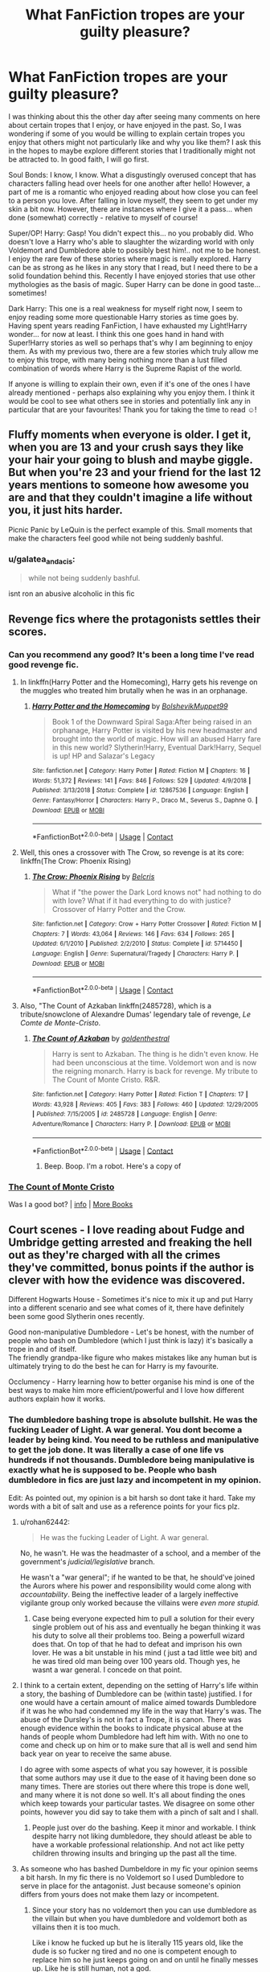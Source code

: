 #+TITLE: What FanFiction tropes are your guilty pleasure?

* What FanFiction tropes are your guilty pleasure?
:PROPERTIES:
:Author: SupersymmetricPhoton
:Score: 39
:DateUnix: 1602766476.0
:DateShort: 2020-Oct-15
:FlairText: Discussion
:END:
I was thinking about this the other day after seeing many comments on here about certain tropes that I enjoy, or have enjoyed in the past. So, I was wondering if some of you would be willing to explain certain tropes you enjoy that others might not particularly like and why you like them? I ask this in the hopes to maybe explore different stories that I traditionally might not be attracted to. In good faith, I will go first.

Soul Bonds: I know, I know. What a disgustingly overused concept that has characters falling head over heels for one another after hello! However, a part of me is a romantic who enjoyed reading about how close you can feel to a person you love. After falling in love myself, they seem to get under my skin a bit now. However, there are instances where I give it a pass... when done (somewhat) correctly - relative to myself of course!

Super/OP! Harry: Gasp! You didn't expect this... no you probably did. Who doesn't love a Harry who's able to slaughter the wizarding world with only Voldemort and Dumbledore able to possibly best him!.. not me to be honest. I enjoy the rare few of these stories where magic is really explored. Harry can be as strong as he likes in any story that I read, but I need there to be a solid foundation behind this. Recently I have enjoyed stories that use other mythologies as the basis of magic. Super Harry can be done in good taste... sometimes!

Dark Harry: This one is a real weakness for myself right now, I seem to enjoy reading some more questionable Harry stories as time goes by. Having spent years reading FanFiction, I have exhausted my Light!Harry wonder... for now at least. I think this one goes hand in hand with Super!Harry stories as well so perhaps that's why I am beginning to enjoy them. As with my previous two, there are a few stories which truly allow me to enjoy this trope, with many being nothing more than a lust filled combination of words where Harry is the Supreme Rapist of the world.

If anyone is willing to explain their own, even if it's one of the ones I have already mentioned - perhaps also explaining why you enjoy them. I think it would be cool to see what others see in stories and potentially link any in particular that are your favourites! Thank you for taking the time to read ☺️!


** Fluffy moments when everyone is older. I get it, when you are 13 and your crush says they like your hair your going to blush and maybe giggle. But when you're 23 and your friend for the last 12 years mentions to someone how awesome you are and that they couldn't imagine a life without you, it just hits harder.

Picnic Panic by LeQuin is the perfect example of this. Small moments that make the characters feel good while not being suddenly bashful.
:PROPERTIES:
:Author: CamStorm
:Score: 39
:DateUnix: 1602768506.0
:DateShort: 2020-Oct-15
:END:

*** u/galatea_and_acis:
#+begin_quote
  while not being suddenly bashful.
#+end_quote

isnt ron an abusive alcoholic in this fic
:PROPERTIES:
:Author: galatea_and_acis
:Score: 1
:DateUnix: 1602928795.0
:DateShort: 2020-Oct-17
:END:


** Revenge fics where the protagonists settles their scores.
:PROPERTIES:
:Score: 28
:DateUnix: 1602769701.0
:DateShort: 2020-Oct-15
:END:

*** Can you recommend any good? It's been a long time I've read good revenge fic.
:PROPERTIES:
:Author: Sciny
:Score: 5
:DateUnix: 1602789982.0
:DateShort: 2020-Oct-15
:END:

**** In linkffn(Harry Potter and the Homecoming), Harry gets his revenge on the muggles who treated him brutally when he was in an orphanage.
:PROPERTIES:
:Score: 2
:DateUnix: 1602790227.0
:DateShort: 2020-Oct-15
:END:

***** [[https://www.fanfiction.net/s/12867536/1/][*/Harry Potter and the Homecoming/*]] by [[https://www.fanfiction.net/u/10461539/BolshevikMuppet99][/BolshevikMuppet99/]]

#+begin_quote
  Book 1 of the Downward Spiral Saga:After being raised in an orphanage, Harry Potter is visited by his new headmaster and brought into the world of magic. How will an abused Harry fare in this new world? Slytherin!Harry, Eventual Dark!Harry, Sequel is up! HP and Salazar's Legacy
#+end_quote

^{/Site/:} ^{fanfiction.net} ^{*|*} ^{/Category/:} ^{Harry} ^{Potter} ^{*|*} ^{/Rated/:} ^{Fiction} ^{M} ^{*|*} ^{/Chapters/:} ^{16} ^{*|*} ^{/Words/:} ^{51,372} ^{*|*} ^{/Reviews/:} ^{141} ^{*|*} ^{/Favs/:} ^{846} ^{*|*} ^{/Follows/:} ^{529} ^{*|*} ^{/Updated/:} ^{4/9/2018} ^{*|*} ^{/Published/:} ^{3/13/2018} ^{*|*} ^{/Status/:} ^{Complete} ^{*|*} ^{/id/:} ^{12867536} ^{*|*} ^{/Language/:} ^{English} ^{*|*} ^{/Genre/:} ^{Fantasy/Horror} ^{*|*} ^{/Characters/:} ^{Harry} ^{P.,} ^{Draco} ^{M.,} ^{Severus} ^{S.,} ^{Daphne} ^{G.} ^{*|*} ^{/Download/:} ^{[[http://www.ff2ebook.com/old/ffn-bot/index.php?id=12867536&source=ff&filetype=epub][EPUB]]} ^{or} ^{[[http://www.ff2ebook.com/old/ffn-bot/index.php?id=12867536&source=ff&filetype=mobi][MOBI]]}

--------------

*FanfictionBot*^{2.0.0-beta} | [[https://github.com/FanfictionBot/reddit-ffn-bot/wiki/Usage][Usage]] | [[https://www.reddit.com/message/compose?to=tusing][Contact]]
:PROPERTIES:
:Author: FanfictionBot
:Score: 1
:DateUnix: 1602790244.0
:DateShort: 2020-Oct-15
:END:


**** Well, this ones a crossover with The Crow, so revenge is at its core: linkffn(The Crow: Phoenix Rising)
:PROPERTIES:
:Author: Maniacal_Coyote
:Score: 1
:DateUnix: 1602873017.0
:DateShort: 2020-Oct-16
:END:

***** [[https://www.fanfiction.net/s/5714450/1/][*/The Crow: Phoenix Rising/*]] by [[https://www.fanfiction.net/u/1448192/Belcris][/Belcris/]]

#+begin_quote
  What if "the power the Dark Lord knows not" had nothing to do with love? What if it had everything to do with justice? Crossover of Harry Potter and the Crow.
#+end_quote

^{/Site/:} ^{fanfiction.net} ^{*|*} ^{/Category/:} ^{Crow} ^{+} ^{Harry} ^{Potter} ^{Crossover} ^{*|*} ^{/Rated/:} ^{Fiction} ^{M} ^{*|*} ^{/Chapters/:} ^{7} ^{*|*} ^{/Words/:} ^{43,064} ^{*|*} ^{/Reviews/:} ^{146} ^{*|*} ^{/Favs/:} ^{634} ^{*|*} ^{/Follows/:} ^{265} ^{*|*} ^{/Updated/:} ^{6/1/2010} ^{*|*} ^{/Published/:} ^{2/2/2010} ^{*|*} ^{/Status/:} ^{Complete} ^{*|*} ^{/id/:} ^{5714450} ^{*|*} ^{/Language/:} ^{English} ^{*|*} ^{/Genre/:} ^{Supernatural/Tragedy} ^{*|*} ^{/Characters/:} ^{Harry} ^{P.} ^{*|*} ^{/Download/:} ^{[[http://www.ff2ebook.com/old/ffn-bot/index.php?id=5714450&source=ff&filetype=epub][EPUB]]} ^{or} ^{[[http://www.ff2ebook.com/old/ffn-bot/index.php?id=5714450&source=ff&filetype=mobi][MOBI]]}

--------------

*FanfictionBot*^{2.0.0-beta} | [[https://github.com/FanfictionBot/reddit-ffn-bot/wiki/Usage][Usage]] | [[https://www.reddit.com/message/compose?to=tusing][Contact]]
:PROPERTIES:
:Author: FanfictionBot
:Score: 1
:DateUnix: 1602873043.0
:DateShort: 2020-Oct-16
:END:


**** Also, "The Count of Azkaban linkffn(2485728), which is a tribute/snowclone of Alexandre Dumas' legendary tale of revenge, /Le Comte de Monte-Cristo/.
:PROPERTIES:
:Author: Maniacal_Coyote
:Score: 1
:DateUnix: 1603056238.0
:DateShort: 2020-Oct-19
:END:

***** [[https://www.fanfiction.net/s/2485728/1/][*/The Count of Azkaban/*]] by [[https://www.fanfiction.net/u/793545/goldenthestral][/goldenthestral/]]

#+begin_quote
  Harry is sent to Azkaban. The thing is he didn't even know. He had been unconscious at the time. Voldemort won and is now the reigning monarch. Harry is back for revenge. My tribute to The Count of Monte Cristo. R&R.
#+end_quote

^{/Site/:} ^{fanfiction.net} ^{*|*} ^{/Category/:} ^{Harry} ^{Potter} ^{*|*} ^{/Rated/:} ^{Fiction} ^{T} ^{*|*} ^{/Chapters/:} ^{17} ^{*|*} ^{/Words/:} ^{43,928} ^{*|*} ^{/Reviews/:} ^{405} ^{*|*} ^{/Favs/:} ^{383} ^{*|*} ^{/Follows/:} ^{460} ^{*|*} ^{/Updated/:} ^{12/29/2005} ^{*|*} ^{/Published/:} ^{7/15/2005} ^{*|*} ^{/id/:} ^{2485728} ^{*|*} ^{/Language/:} ^{English} ^{*|*} ^{/Genre/:} ^{Adventure/Romance} ^{*|*} ^{/Characters/:} ^{Harry} ^{P.} ^{*|*} ^{/Download/:} ^{[[http://www.ff2ebook.com/old/ffn-bot/index.php?id=2485728&source=ff&filetype=epub][EPUB]]} ^{or} ^{[[http://www.ff2ebook.com/old/ffn-bot/index.php?id=2485728&source=ff&filetype=mobi][MOBI]]}

--------------

*FanfictionBot*^{2.0.0-beta} | [[https://github.com/FanfictionBot/reddit-ffn-bot/wiki/Usage][Usage]] | [[https://www.reddit.com/message/compose?to=tusing][Contact]]
:PROPERTIES:
:Author: FanfictionBot
:Score: 1
:DateUnix: 1603056254.0
:DateShort: 2020-Oct-19
:END:

****** Beep. Boop. I'm a robot. Here's a copy of

*** [[https://snewd.com/ebooks/the-count-of-monte-cristo/][The Count of Monte Cristo]]
    :PROPERTIES:
    :CUSTOM_ID: the-count-of-monte-cristo
    :END:
Was I a good bot? | [[https://www.reddit.com/user/Reddit-Book-Bot/][info]] | [[https://old.reddit.com/user/Reddit-Book-Bot/comments/i15x1d/full_list_of_books_and_commands/][More Books]]
:PROPERTIES:
:Author: Reddit-Book-Bot
:Score: 1
:DateUnix: 1603056270.0
:DateShort: 2020-Oct-19
:END:


** Court scenes - I love reading about Fudge and Umbridge getting arrested and freaking the hell out as they're charged with all the crimes they've committed, bonus points if the author is clever with how the evidence was discovered.

Different Hogwarts House - Sometimes it's nice to mix it up and put Harry into a different scenario and see what comes of it, there have definitely been some good Slytherin ones recently.

Good non-manipulative Dumbledore - Let's be honest, with the number of people who bash on Dumbledore (which I just think is lazy) it's basically a trope in and of itself.\\
The friendly grandpa-like figure who makes mistakes like any human but is ultimately trying to do the best he can for Harry is my favourite.

Occlumency - Harry learning how to better organise his mind is one of the best ways to make him more efficient/powerful and I love how different authors explain how it works.
:PROPERTIES:
:Author: limark
:Score: 29
:DateUnix: 1602769707.0
:DateShort: 2020-Oct-15
:END:

*** The dumbledore bashing trope is absolute bullshit. He was the fucking Leader of Light. A war general. You dont become a leader by being kind. You need to be ruthless and manipulative to get the job done. It was literally a case of one life vs hundreds if not thousands. Dumbledore being manipulative is exactly what he is supposed to be. People who bash dumbledore in fics are just lazy and incompetent in my opinion.

Edit: As pointed out, my opinion is a bit harsh so dont take it hard. Take my words with a bit of salt and use as a reference points for your fics plz.
:PROPERTIES:
:Author: Yukanna-Senshi
:Score: 2
:DateUnix: 1602778650.0
:DateShort: 2020-Oct-15
:END:

**** u/rohan62442:
#+begin_quote
  He was the fucking Leader of Light. A war general.
#+end_quote

No, he wasn't. He was the headmaster of a school, and a member of the government's /judicial/legislative/ branch.

He wasn't a "war general"; if he wanted to be that, he should've joined the Aurors where his power and responsibility would come along with /accountability/. Being the ineffective leader of a largely ineffective vigilante group only worked because the villains were /even more stupid./
:PROPERTIES:
:Author: rohan62442
:Score: 31
:DateUnix: 1602780704.0
:DateShort: 2020-Oct-15
:END:

***** Case being everyone expected him to pull a solution for their every single problem out of his ass and eventually he began thinking it was his duty to solve all their problems too. Being a powerfull wizard does that. On top of that he had to defeat and imprison his own lover. He was a bit unstable in his mind ( just a tad little wee bit) and he was tired old man being over 100 years old. Though yes, he wasnt a war general. I concede on that point.
:PROPERTIES:
:Author: Yukanna-Senshi
:Score: 3
:DateUnix: 1602781138.0
:DateShort: 2020-Oct-15
:END:


**** I think to a certain extent, depending on the setting of Harry's life within a story, the bashing of Dumbledore can be (within taste) justified. I for one would have a certain amount of malice aimed towards Dumbledore if it was he who had condemned my life in the way that Harry's was. The abuse of the Dursley's is not in fact a Trope, it is canon. There was enough evidence within the books to indicate physical abuse at the hands of people whom Dumbledore had left him with. With no one to come and check up on him or to make sure that all is well and send him back year on year to receive the same abuse.

I do agree with some aspects of what you say however, it is possible that some authors may use it due to the ease of it having been done so many times. There are stories out there where this trope is done well, and many where it is not done so well. It's all about finding the ones which keep towards your particular tastes. We disagree on some other points, however you did say to take them with a pinch of salt and I shall.
:PROPERTIES:
:Author: SupersymmetricPhoton
:Score: 6
:DateUnix: 1602783274.0
:DateShort: 2020-Oct-15
:END:

***** People just over do the bashing. Keep it minor and workable. I think despite harry not liking dumbledore, they should atleast be able to have a workable professional relationship. And not act like petty children throwing insults and bringing up the past all the time.
:PROPERTIES:
:Author: Yukanna-Senshi
:Score: 1
:DateUnix: 1602786784.0
:DateShort: 2020-Oct-15
:END:


**** As someone who has bashed Dumbeldore in my fic your opinion seems a bit harsh. In my fic there is no Voldemort so I used Dumbledore to serve in place for the antagonist. Just because someone's opinion differs from yours does not make them lazy or incompetent.
:PROPERTIES:
:Author: CluelessLemons
:Score: 2
:DateUnix: 1602779101.0
:DateShort: 2020-Oct-15
:END:

***** Since your story has no voldemort then you can use dumbledore as the villain but when you have dumbledore and voldemort both as villains then it is too much.

Like i know he fucked up but he is literally 115 years old, like the dude is so fucker ng tired and no one is competent enough to replace him so he just keeps going on and on until he finally messes up. Like he is still human, not a god.
:PROPERTIES:
:Author: Yukanna-Senshi
:Score: 0
:DateUnix: 1602779193.0
:DateShort: 2020-Oct-15
:END:

****** I'm glad I have your permission... Seriously though. If people want to write evil Dumbeldore that's fine. There is nothing about it that deserves the comments you gave. If you don't want to read it that's fine, no one is forcing you to, but don't diminish others for writing what they want to write.
:PROPERTIES:
:Author: CluelessLemons
:Score: 4
:DateUnix: 1602779552.0
:DateShort: 2020-Oct-15
:END:

******* Yea i know i came a bit too hard with my opinions. I even edited my previous comment to excuse my opinions bro. No hard feelings man. Sorry if i offended you.
:PROPERTIES:
:Author: Yukanna-Senshi
:Score: 0
:DateUnix: 1602779705.0
:DateShort: 2020-Oct-15
:END:

******** It's all good.
:PROPERTIES:
:Author: CluelessLemons
:Score: 5
:DateUnix: 1602779944.0
:DateShort: 2020-Oct-15
:END:

********* :)
:PROPERTIES:
:Author: Yukanna-Senshi
:Score: 4
:DateUnix: 1602779963.0
:DateShort: 2020-Oct-15
:END:


** I love the stories where it's like characters have no interest in being hero's or somehting. Either the main character is an oc or a character from another series that is at hogwarts a couple of years older than Harry and is just like living their lives there, with their own stuff going on vaguely aware of what's happening. Or like Harry himself is just isn't intrested in Voldemort or in discovering all the secrets at hogwarts and just like misses stuff that was planted for him ( like the mirror of erised or something )
:PROPERTIES:
:Author: totallynotagamerbot
:Score: 9
:DateUnix: 1602782183.0
:DateShort: 2020-Oct-15
:END:


** I'm always on the lookout for new WBWL fics, though it's pretty difficult for the authors to credibly explain away the James and Lily neglect that tends to go with them, and make it seem realistic. (PoS does quite well at attempting to).
:PROPERTIES:
:Author: snuffly22
:Score: 7
:DateUnix: 1602782852.0
:DateShort: 2020-Oct-15
:END:


** genius characters. literally anybody. i do not care if its harry, hermione, ron, or hagrid.

incomprehensibly wealthy characters. especially if the fic is self-aware about it.

good mentor dumbledore. mentor! any character, actually.

child politicians i kinda like if its done well. like pureblood pretense.

pureblood society bs.

very very beautiful characters and the reactions around them is a super guilty pleasure. (fleur, some guilty pleasure fem!harry, etc.)

god this feels like psychoanalyzing myself.
:PROPERTIES:
:Author: galatea_and_acis
:Score: 6
:DateUnix: 1602784640.0
:DateShort: 2020-Oct-15
:END:


** Overly complicated descriptions of magic. I like nothing more then to see how an author thinks how magic works. I love seeing long winded explanations breaking down how various spells work, or swing some one use that knowledge to make new spells. I like seeing the reasons and justifications on why dark magic is considered “dark” and not simply “taboo”. When authors include the history of magic and how it has improved over time, I love it even more.

I also like canon goblins. I love the rude, angry little blighters. I love their total disregard for anything other then wealth. I love the idea that they won't betray you due to ideological differences, but because you have something they want and have judged it to be easier to do so then to keep the agreements.
:PROPERTIES:
:Author: Ole_oxenfree
:Score: 7
:DateUnix: 1602796730.0
:DateShort: 2020-Oct-16
:END:

*** I also really enjoy both of these! I really enjoy people trying to break down magic in their stories and how they attempt to rationale it. My favourite stories for this (so far!) are linkffn(11364705) and linkffn(12740667)! Both, in my opinion, have an interesting breakdown of how magic works/behaves in Harry Potter! Really interesting. If you are familiar with these works and know of any similar to this - or any in particular you enjoy/enjoyed I would love to hear them!
:PROPERTIES:
:Author: SupersymmetricPhoton
:Score: 1
:DateUnix: 1602798395.0
:DateShort: 2020-Oct-16
:END:

**** [[https://www.fanfiction.net/s/11364705/1/][*/Barefoot/*]] by [[https://www.fanfiction.net/u/5569435/Zaxaramas][/Zaxaramas/]]

#+begin_quote
  Harry has the ability to learn the history of any object he touches, whether he wants to or not.
#+end_quote

^{/Site/:} ^{fanfiction.net} ^{*|*} ^{/Category/:} ^{Harry} ^{Potter} ^{*|*} ^{/Rated/:} ^{Fiction} ^{M} ^{*|*} ^{/Chapters/:} ^{55} ^{*|*} ^{/Words/:} ^{153,499} ^{*|*} ^{/Reviews/:} ^{3,125} ^{*|*} ^{/Favs/:} ^{10,781} ^{*|*} ^{/Follows/:} ^{12,981} ^{*|*} ^{/Updated/:} ^{5/24} ^{*|*} ^{/Published/:} ^{7/7/2015} ^{*|*} ^{/id/:} ^{11364705} ^{*|*} ^{/Language/:} ^{English} ^{*|*} ^{/Genre/:} ^{Adventure} ^{*|*} ^{/Characters/:} ^{Harry} ^{P.,} ^{N.} ^{Tonks} ^{*|*} ^{/Download/:} ^{[[http://www.ff2ebook.com/old/ffn-bot/index.php?id=11364705&source=ff&filetype=epub][EPUB]]} ^{or} ^{[[http://www.ff2ebook.com/old/ffn-bot/index.php?id=11364705&source=ff&filetype=mobi][MOBI]]}

--------------

[[https://www.fanfiction.net/s/12740667/1/][*/The Mind Arts/*]] by [[https://www.fanfiction.net/u/7769074/Wu-Gang][/Wu Gang/]]

#+begin_quote
  What is more terrifying? A wizard who can kick down your door or a wizard who can look at you and know your every thought? Harry's journey into the mind arts begins with a bout of accidental magic and he practices it and hungers for the feelings it brings. [Major Canon Divergences beginning Third Year.]
#+end_quote

^{/Site/:} ^{fanfiction.net} ^{*|*} ^{/Category/:} ^{Harry} ^{Potter} ^{*|*} ^{/Rated/:} ^{Fiction} ^{T} ^{*|*} ^{/Chapters/:} ^{27} ^{*|*} ^{/Words/:} ^{207,727} ^{*|*} ^{/Reviews/:} ^{1,931} ^{*|*} ^{/Favs/:} ^{6,764} ^{*|*} ^{/Follows/:} ^{8,379} ^{*|*} ^{/Updated/:} ^{7/4} ^{*|*} ^{/Published/:} ^{11/27/2017} ^{*|*} ^{/id/:} ^{12740667} ^{*|*} ^{/Language/:} ^{English} ^{*|*} ^{/Genre/:} ^{Romance/Supernatural} ^{*|*} ^{/Characters/:} ^{Harry} ^{P.,} ^{Albus} ^{D.,} ^{Daphne} ^{G.,} ^{Gellert} ^{G.} ^{*|*} ^{/Download/:} ^{[[http://www.ff2ebook.com/old/ffn-bot/index.php?id=12740667&source=ff&filetype=epub][EPUB]]} ^{or} ^{[[http://www.ff2ebook.com/old/ffn-bot/index.php?id=12740667&source=ff&filetype=mobi][MOBI]]}

--------------

*FanfictionBot*^{2.0.0-beta} | [[https://github.com/FanfictionBot/reddit-ffn-bot/wiki/Usage][Usage]] | [[https://www.reddit.com/message/compose?to=tusing][Contact]]
:PROPERTIES:
:Author: FanfictionBot
:Score: 1
:DateUnix: 1602798417.0
:DateShort: 2020-Oct-16
:END:


** OCs. A good, non mary-sue oc can be absolutely amazing for a story. Adding people to fill character types that aren't explored in canon is a real test of someone's writing skills.

Alternatively, you could use a canon character and give them a new personality, but a brand new character can be customized from the ground up for perfect development... assuming it's done right... which it often isn't.
:PROPERTIES:
:Author: AntoineKW
:Score: 5
:DateUnix: 1602789430.0
:DateShort: 2020-Oct-15
:END:


** Harry in alternative houses, Harry being academic and solving problems by his own
:PROPERTIES:
:Author: CherryPieLovegood
:Score: 9
:DateUnix: 1602773333.0
:DateShort: 2020-Oct-15
:END:


** - All these punks who either got away to lightly, scot-free or were redeemed getting their comeuppance (Snape, the Malfoys, Umbridge) in a bloody and painful way
- Wizard wank
- Muggle wank
:PROPERTIES:
:Author: SugondeseAmbassador
:Score: 8
:DateUnix: 1602778398.0
:DateShort: 2020-Oct-15
:END:


** Slytherin house and Snape bashing, i really hate bullys and thats how they come across, btw if someone have this kind of fics suggestions, pls tell me
:PROPERTIES:
:Author: daavi94
:Score: 9
:DateUnix: 1602767499.0
:DateShort: 2020-Oct-15
:END:

*** Snape bashing gives me life
:PROPERTIES:
:Author: Anthony-Ngk-Crowley
:Score: 10
:DateUnix: 1602785647.0
:DateShort: 2020-Oct-15
:END:


*** I love Slytherin Harry too but it always turns out that Snape is suddenly the good guy taking Harry from the Dursley's and being a father figure. It's so annoying.

What's your favourite right now?
:PROPERTIES:
:Author: CorsoTheWolf
:Score: 1
:DateUnix: 1602822045.0
:DateShort: 2020-Oct-16
:END:


** Wrong Boy Who Lived and their reveal scenes. The scene where the other characters realise they wronged the real boy who lived and that now they are truly fucked is amazing.

Oh God, What have I done? type of scenes, no matter the character. Characters realising their mistakes that cannot be rectified is satisfying.

And yeah, Prodigy!Harry which is what I think the series should have gone after.
:PROPERTIES:
:Score: 7
:DateUnix: 1602787947.0
:DateShort: 2020-Oct-15
:END:


** Heh, well, let's see. I tend to like the Lord Potter ones where the goblins help him get revenge, retribution, retaliation and the girl.
:PROPERTIES:
:Author: pb20k
:Score: 6
:DateUnix: 1602781539.0
:DateShort: 2020-Oct-15
:END:


** I love self inserts. Especially if they are not Mary suish (which are very few) There is that story of a person beeing reborn as crabbes sister that is suburb - sadly unfinished- fml.
:PROPERTIES:
:Author: Luminur
:Score: 8
:DateUnix: 1602770811.0
:DateShort: 2020-Oct-15
:END:

*** u/davidwelch158:
#+begin_quote
  There is that story of a person beeing reborn as crabbes sister that is suburb
#+end_quote

Do you have a link? I'd like to read that story.
:PROPERTIES:
:Author: davidwelch158
:Score: 3
:DateUnix: 1602776269.0
:DateShort: 2020-Oct-15
:END:

**** I'm pretty sure that it is linkffn(Scourgify by Pretend Fiction)
:PROPERTIES:
:Author: a_singular_person
:Score: 3
:DateUnix: 1602789862.0
:DateShort: 2020-Oct-15
:END:

***** Thanks.
:PROPERTIES:
:Author: davidwelch158
:Score: 2
:DateUnix: 1602793037.0
:DateShort: 2020-Oct-15
:END:


***** [[https://www.fanfiction.net/s/10721004/1/][*/Scourgify/*]] by [[https://www.fanfiction.net/u/6148284/Pretend-Fiction][/Pretend Fiction/]]

#+begin_quote
  The words be careful what you wish for had never rung truer. "Wait... what did she just call my father? Oh, oh god no, anyone but them! Please god no! I'd rather scourgify my own blood then have them for a family! I would take the Malfoys- no, even Voldemort over them! Anyone but...!" SI-OC. Pairings undecided. Not an SI you've read before, according to reviewers.
#+end_quote

^{/Site/:} ^{fanfiction.net} ^{*|*} ^{/Category/:} ^{Harry} ^{Potter} ^{*|*} ^{/Rated/:} ^{Fiction} ^{T} ^{*|*} ^{/Chapters/:} ^{14} ^{*|*} ^{/Words/:} ^{99,522} ^{*|*} ^{/Reviews/:} ^{565} ^{*|*} ^{/Favs/:} ^{1,539} ^{*|*} ^{/Follows/:} ^{1,759} ^{*|*} ^{/Updated/:} ^{11/13/2015} ^{*|*} ^{/Published/:} ^{9/27/2014} ^{*|*} ^{/id/:} ^{10721004} ^{*|*} ^{/Language/:} ^{English} ^{*|*} ^{/Genre/:} ^{Humor} ^{*|*} ^{/Download/:} ^{[[http://www.ff2ebook.com/old/ffn-bot/index.php?id=10721004&source=ff&filetype=epub][EPUB]]} ^{or} ^{[[http://www.ff2ebook.com/old/ffn-bot/index.php?id=10721004&source=ff&filetype=mobi][MOBI]]}

--------------

*FanfictionBot*^{2.0.0-beta} | [[https://github.com/FanfictionBot/reddit-ffn-bot/wiki/Usage][Usage]] | [[https://www.reddit.com/message/compose?to=tusing][Contact]]
:PROPERTIES:
:Author: FanfictionBot
:Score: 1
:DateUnix: 1602789887.0
:DateShort: 2020-Oct-15
:END:


** Mpreg. The first time I heard of it I was pretty grossed out, but then I examined why and found it was rooted in ideas of gender roles, cisnormativity, and misogyny. At least for me. Once I acknowledged that it was easy to get over most of the squickiness of it. And in a world of magic, who's to say what's impossible?

I like reading romance stories, I like reading stories where two people (or more ig, polyamory is a real thing and there's nothing wrong with it) love each other and are happy together and want to start a family, or have a “happy little accident” lol. I typically prefer to read slash/femslash fics, thus the Mpreg. I of course won't turn my nose up at a good het fic, and sometimes I'm even in the mood specifically for that. In fact, one of my favorite ships of all time is f/m. I just typically prefer to read LGBT fanfic, since it's much harder to find original LGBT media than it is to find original het media.

But anyway, Mpreg is probably my “guilty pleasure” trope. But don't confuse it with a/b/o. (I've read a few well done a/b/o fics in my time, but they are only written once in a blue moon. Usually I can only stand them if it's a trope inversion/subversion. Otherwise they tend to be really gross and r/pey and I am very much *not/ into that.) A/b/o is not necessary Because Magic, and if someone adds it to an HP Mpreg story “to suspend disbelief” I am immediately suspicious lmao. I've learned the hard way it's just an excuse to write hardcore p*rn, which is a no-no for me. I don't even really like to read sex scenes. I prefer that stuff to happen off screen, unless it's done in a tastefully abstract way that is meant to show the characters love for one another.

(Also, as a disclaimer, when I explained my reasons for my original aversion to Mpreg, I was not saying that those are everybody's reasons. Some people don't like pregnancy stories, some people don't have any slash ships they are interested in enough to read fics about, some people can't suspend disbelief enough to enjoy it. All those and more are valid reasons.)

If anyone wants me to recommend any HP Mpreg fics, lmk. I've not read a ton tbh, as there are other tropes i like better, but I do know of a few, and one I can definitely personally recommend.
:PROPERTIES:
:Author: lazyhatchet
:Score: 6
:DateUnix: 1602783495.0
:DateShort: 2020-Oct-15
:END:

*** I have been avoiding stories tagged with MPreg despite maybe giving them a chance in the future.

I think that what makes more sense is that there be a potion/blood ritual (kind of like how Voldemort got his body in GoF) that allows two men to have a biological baby. I'm not a fan of slash pairings where it suddenly becomes very toxic het top/bottom dynamics. I think it would be more romantic if the couple had to work together for 9 months to combine their magic and create a baby.
:PROPERTIES:
:Author: CorsoTheWolf
:Score: 2
:DateUnix: 1602821796.0
:DateShort: 2020-Oct-16
:END:


*** Which ones would you recommend?
:PROPERTIES:
:Author: LadyDuchessRed135
:Score: 1
:DateUnix: 1602787400.0
:DateShort: 2020-Oct-15
:END:

**** [[https://archiveofourown.org/works/2690594][To Have and to Hold]] is the one I would personally recommend, as I read it and really enjoyed it. There are a few sex scenes if I remember correctly (it's been awhile) but they're not gratuitous. The ship is Charlie/Harry and takes place after the war (so everyone is of age) and is around 115k words.

I know /of/ a few more but I wouldn't be able to personally recommend them, either because I haven't read them yet or I have and they were not good.
:PROPERTIES:
:Author: lazyhatchet
:Score: 2
:DateUnix: 1602788853.0
:DateShort: 2020-Oct-15
:END:

***** Thank you!! I have a hard time finding good Charlie and Harry fics and I personally quite like them, so this is perfect. 😄
:PROPERTIES:
:Author: LadyDuchessRed135
:Score: 2
:DateUnix: 1602789302.0
:DateShort: 2020-Oct-15
:END:

****** Glad I could help! If you're want me to rec you some more Charlie/Harry outside of Mpreg, lmk. I just started reading a few that you might like.
:PROPERTIES:
:Author: lazyhatchet
:Score: 2
:DateUnix: 1602789628.0
:DateShort: 2020-Oct-15
:END:

******* If you don't mind I'd love that. I guess my searching abilities ("google foo", if you will) leaves a lot to be desired sometimes 😅 Thank you 😊
:PROPERTIES:
:Author: LadyDuchessRed135
:Score: 2
:DateUnix: 1602790502.0
:DateShort: 2020-Oct-15
:END:


** I have a soft spot for Snape trying his best to be a good parent/decent guy despite (whatever) circumstances.
:PROPERTIES:
:Author: kiradyn
:Score: 10
:DateUnix: 1602773348.0
:DateShort: 2020-Oct-15
:END:

*** Harry with parental figures in general for me.
:PROPERTIES:
:Author: TheBlueSully
:Score: 7
:DateUnix: 1602787289.0
:DateShort: 2020-Oct-15
:END:


*** I share this one.
:PROPERTIES:
:Author: rosemarjoram
:Score: 3
:DateUnix: 1602781975.0
:DateShort: 2020-Oct-15
:END:


** revered harem: Hermione with a bunch of slytherin dudes and or dead dudes brought back to life by ✧･ﾟ: /✧･ﾟ:/ancient magic/:･ﾟ✧/:･ﾟ✧
:PROPERTIES:
:Author: karigan_g
:Score: 6
:DateUnix: 1602773703.0
:DateShort: 2020-Oct-15
:END:


** also the ones that aren't so much gratuitously violent (thought that one where they just start summoning limbs is particularly satisfying) but where the death eaters are killed in an efficient and calculating manner, especially if there is a murder in the first chapter.

I also love it when Voldie is summarily dealt with early in the fic sot hat they can get onto the real Reason for the story. you know, like thanos getting whacked straight off the bat in avengers endgame
:PROPERTIES:
:Author: karigan_g
:Score: 4
:DateUnix: 1602774021.0
:DateShort: 2020-Oct-15
:END:


** child politicians
:PROPERTIES:
:Author: flitith12
:Score: 6
:DateUnix: 1602767443.0
:DateShort: 2020-Oct-15
:END:


** Super!Harry is fun.

I also love political shenanigans, for all that a lot of other readers don't.
:PROPERTIES:
:Author: Vercalos
:Score: 2
:DateUnix: 1602785534.0
:DateShort: 2020-Oct-15
:END:


** I don't like bashing generally, but because I am so sick of seeing a perfect Hermione in both fics and film, I really enjoy some Hermione bashing fics.
:PROPERTIES:
:Score: 2
:DateUnix: 1602869035.0
:DateShort: 2020-Oct-16
:END:


** I kinda love it when Harry ends up inheriting a bunch of houses/names. I don't like it when all they do is give him political power (which when done well is fine) but when the names give him a journey to go on/ plot to crack.
:PROPERTIES:
:Author: a_singular_person
:Score: 3
:DateUnix: 1602790241.0
:DateShort: 2020-Oct-15
:END:


** OP!fem!Harry going back to the Marauder-era, kicking ass and romancing Severus with him just going along for the ride, not really minding. I've seen a couple of fics like this, but to be frank, most of them are kind of bad objectively speaking. Doesn't make me like them any less.
:PROPERTIES:
:Author: Fredrik1994
:Score: 3
:DateUnix: 1602770346.0
:DateShort: 2020-Oct-15
:END:

*** Links?
:PROPERTIES:
:Author: YOB1997
:Score: 1
:DateUnix: 1602788894.0
:DateShort: 2020-Oct-15
:END:

**** linkao3(Harry Potter and the overwhelming urge to punch Lucius Malfoy; Her Eyes) are 2 that comes to mind.

I don't know any on FFN because it doesn't allow me to filter on fem!Harry.

EDIT: Bot misfired on the 2nd one, here is the actual one: [[https://archiveofourown.org/works/2546354]]
:PROPERTIES:
:Author: Fredrik1994
:Score: 2
:DateUnix: 1602789091.0
:DateShort: 2020-Oct-15
:END:

***** [[https://archiveofourown.org/works/22332715][*/Harriet Potter and the Overwhelming Desire to Punch Lucius Malfoy/*]] by [[https://www.archiveofourown.org/users/wonderfulWonderful505/pseuds/wonderfulWonderful505][/wonderfulWonderful505/]]

#+begin_quote
  Moments after she strikes down the Dark Lord Voldemort in the Battle of Hogwarts, Harriet Potter is sent back 20 years into the past, her parents seventh year of Hogwarts. With no hope of ever returning to her time and a new, Magic made identity, Harriet joins forces with Slytherins and Gryffindors alike to collect Tom Riddle's Horcruxes as quickly as possible and finally be done with this gods damned war. No longer a Potter, Harriet is desperate for some kind of family and stability in this foreign time. Is there any chance when Magic made her the biological cousin of the Dark Lord?
#+end_quote

^{/Site/:} ^{Archive} ^{of} ^{Our} ^{Own} ^{*|*} ^{/Fandom/:} ^{Harry} ^{Potter} ^{-} ^{J.} ^{K.} ^{Rowling} ^{*|*} ^{/Published/:} ^{2020-01-20} ^{*|*} ^{/Updated/:} ^{2020-05-06} ^{*|*} ^{/Words/:} ^{13353} ^{*|*} ^{/Chapters/:} ^{5/10} ^{*|*} ^{/Comments/:} ^{65} ^{*|*} ^{/Kudos/:} ^{684} ^{*|*} ^{/Bookmarks/:} ^{239} ^{*|*} ^{/Hits/:} ^{8542} ^{*|*} ^{/ID/:} ^{22332715} ^{*|*} ^{/Download/:} ^{[[https://archiveofourown.org/downloads/22332715/Harriet%20Potter%20and%20the.epub?updated_at=1592035288][EPUB]]} ^{or} ^{[[https://archiveofourown.org/downloads/22332715/Harriet%20Potter%20and%20the.mobi?updated_at=1592035288][MOBI]]}

--------------

[[https://archiveofourown.org/works/10453290][*/In Her Eyes/*]] by [[https://www.archiveofourown.org/users/Mia_Vaan/pseuds/Mia_Vaan][/Mia_Vaan/]]

#+begin_quote
  "A lifelong atheist, you took one peek at the wings... and a believer was born!" In which Chloe goes to Carmen's house with Lucifer. A single drop creates a thousand ripples.Begins during 1x07 "Wingman".
#+end_quote

^{/Site/:} ^{Archive} ^{of} ^{Our} ^{Own} ^{*|*} ^{/Fandom/:} ^{Lucifer} ^{<TV>} ^{*|*} ^{/Published/:} ^{2017-03-26} ^{*|*} ^{/Completed/:} ^{2017-06-11} ^{*|*} ^{/Words/:} ^{67783} ^{*|*} ^{/Chapters/:} ^{12/12} ^{*|*} ^{/Comments/:} ^{315} ^{*|*} ^{/Kudos/:} ^{2403} ^{*|*} ^{/Bookmarks/:} ^{666} ^{*|*} ^{/Hits/:} ^{38848} ^{*|*} ^{/ID/:} ^{10453290} ^{*|*} ^{/Download/:} ^{[[https://archiveofourown.org/downloads/10453290/In%20Her%20Eyes.epub?updated_at=1597731967][EPUB]]} ^{or} ^{[[https://archiveofourown.org/downloads/10453290/In%20Her%20Eyes.mobi?updated_at=1597731967][MOBI]]}

--------------

*FanfictionBot*^{2.0.0-beta} | [[https://github.com/FanfictionBot/reddit-ffn-bot/wiki/Usage][Usage]] | [[https://www.reddit.com/message/compose?to=tusing][Contact]]
:PROPERTIES:
:Author: FanfictionBot
:Score: 1
:DateUnix: 1602789120.0
:DateShort: 2020-Oct-15
:END:


** I prefer to read Strong Harry. I like political fics with Harry being ambitious and machiavelistic but only the post-Hogwarts ones. Unfortunately in most of them Harry is little wimp and exist just to be a mount-piece for the female he is paired with (Hermione and Daphne in most cases).
:PROPERTIES:
:Author: Sciny
:Score: 1
:DateUnix: 1602789926.0
:DateShort: 2020-Oct-15
:END:


** Secret relationship and dark!harry, no reason, just love them :)
:PROPERTIES:
:Author: BackwardsDaydream
:Score: 1
:DateUnix: 1602793064.0
:DateShort: 2020-Oct-15
:END:


** Super-Harry can be fun as long as he's not an asshole about it, or being used as an obvious vehicle for the author's power fantasies.
:PROPERTIES:
:Author: AntonBrakhage
:Score: 1
:DateUnix: 1602799474.0
:DateShort: 2020-Oct-16
:END:


** I love stories about the minor characters of the stories. I just like to think about that Bill and Fleur were doing like the whole time. I like some stories about Percy when he was estranged from his family (but some are really weird and ridiculous). I haven't really read any that center on Charlie specifically, but there are some out there.
:PROPERTIES:
:Author: Indefinite-Reality
:Score: 1
:DateUnix: 1602810829.0
:DateShort: 2020-Oct-16
:END:


** BAMF and beautiful Sirius Black fucking shit up for the bad guys.
:PROPERTIES:
:Author: doody_calls_2
:Score: 1
:DateUnix: 1602813770.0
:DateShort: 2020-Oct-16
:END:


** dark ron(not like bashing or evil, i like ron in ‘the sum of their parts') or ron in a different house, the best fics ive read are ron in ravenclaw or better yet, ron in slytherin. dark harry or dark trio is good too. and yes its kinds crappy but wbwl fics. seer!ron, pairings like ron/pansy or theo/daphne and good ol timetravel are some more.
:PROPERTIES:
:Author: ourfoxholedyouth
:Score: 1
:DateUnix: 1602865431.0
:DateShort: 2020-Oct-16
:END:


** Time travel. Especially if the butterfly effect is ignored.

This is actually about all I read now a days
:PROPERTIES:
:Author: HELLOOOOOOooooot
:Score: 1
:DateUnix: 1602931776.0
:DateShort: 2020-Oct-17
:END:
